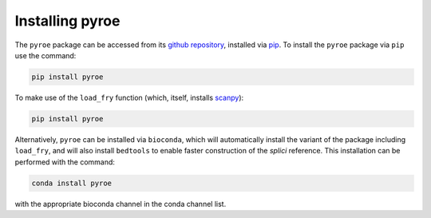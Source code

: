 Installing pyroe
================

The ``pyroe`` package can be accessed from its `github repository <https://github.com/COMBINE-lab/pyroe>`_, installed via `pip <https://pip.pypa.io/en/stable/>`_. To install the ``pyroe`` package via ``pip`` use the command:

.. code:: bash

  pip install pyroe


To make use of the ``load_fry`` function (which, itself, installs `scanpy <https://scanpy.readthedocs.io/en/stable/>`_):

.. code:: bash

  pip install pyroe


Alternatively, ``pyroe`` can be installed via ``bioconda``, which will automatically install the variant of the package including ``load_fry``, and will
also install ``bedtools`` to enable faster construction of the *splici* reference.  This installation can be performed with the command:

.. code:: bash

  conda install pyroe


with the appropriate bioconda channel in the conda channel list.
